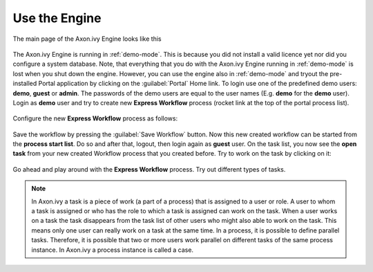 Use the Engine
--------------

The main page of the Axon.ivy Engine looks like this

.. figure:: /_images/engine-getting-started/engine-mainpage.png

The Axon.ivy Engine is running in :ref:`demo-mode`. This is because you did not
install a valid licence yet nor did you configure a system database. Note, that
everything that you do with the Axon.ivy Engine running in :ref:`demo-mode` is
lost when you shut down the engine. However, you can use the engine also in
:ref:`demo-mode` and tryout the pre-installed Portal application by clicking on
the :guilabel:`Portal` Home link. To login use one of the predefined demo users:
**demo**, **guest** or **admin**. The passwords of the demo users are equal to
the user names (E.g. **demo** for the **demo** user). Login as **demo** user and
try to create new **Express Workflow** process (rocket link at the top of the
portal process list).

.. figure:: /_images/engine-getting-started/engine-portal-starts.png

Configure the new **Express Workflow** process as follows:

.. figure:: /_images/engine-getting-started/engine-portal-express.png

Save the workflow by pressing the :guilabel:`Save Workflow` button. Now this new
created workflow can be started from the **process start list**. Do so and after
that, logout, then login again as **guest** user. On the task list, you now see
the **open task** from your new created Workflow process that you created
before. Try to work on the task by clicking on it:

.. figure:: /_images/engine-getting-started/engine-portal-home.png

Go ahead and play around with the **Express Workflow** process. Try out
different types of tasks.

.. Note::
  In Axon.ivy a task is a piece of work (a part of a process) that is assigned
  to a user or role. A user to whom a task is assigned or who has the role to
  which a task is assigned can work on the task. When a user works on a task the
  task disappears from the task list of other users who might also able to work
  on the task. This means only one user can really work on a task at the same
  time. In a process, it is possible to define parallel tasks. Therefore, it is
  possible that two or more users work parallel on different tasks of the same
  process instance. In Axon.ivy a process instance is called a case.
